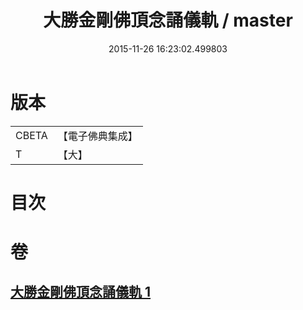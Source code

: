 #+TITLE: 大勝金剛佛頂念誦儀軌 / master
#+DATE: 2015-11-26 16:23:02.499803
* 版本
 |     CBETA|【電子佛典集成】|
 |         T|【大】     |

* 目次
* 卷
** [[file:KR6j0165_001.txt][大勝金剛佛頂念誦儀軌 1]]
